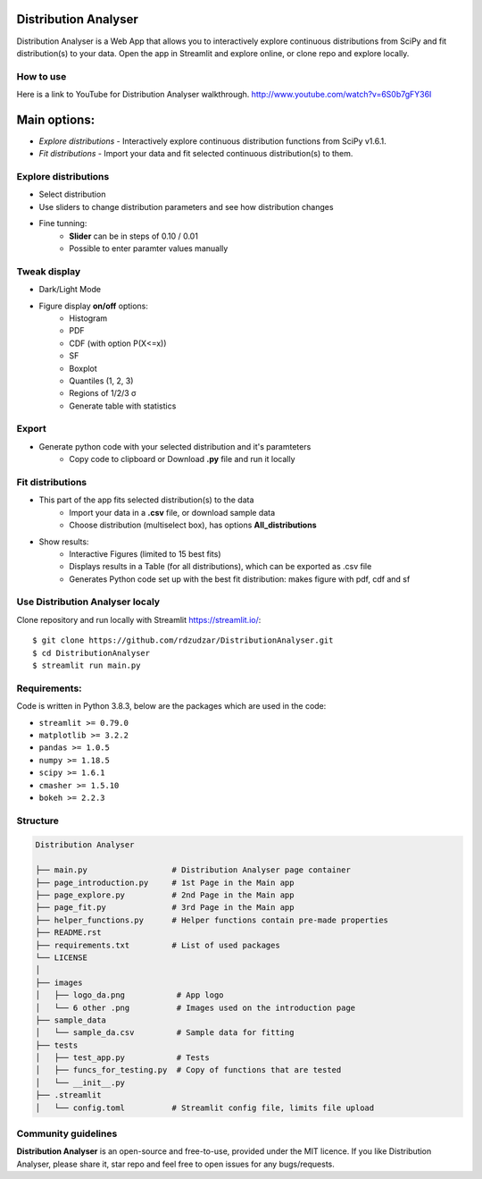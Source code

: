 |logo|

Distribution Analyser 
=====================

|Streamlit| |Release| |MIT licensed| 

Distribution Analyser is a Web App that allows you to interactively explore 
continuous distributions from SciPy and fit distribution(s) to your data. 
Open the app in Streamlit and explore online, or clone repo and explore locally.

How to use
----------
Here is a link to YouTube for Distribution Analyser walkthrough.
http://www.youtube.com/watch?v=6S0b7gFY36I


Main options:
=============

- `Explore distributions` - Interactively explore continuous distribution functions from SciPy v1.6.1.
- `Fit distributions` - Import your data and fit selected continuous distribution(s) to them.

Explore distributions
---------------------

- Select distribution
- Use sliders to change distribution parameters and see how distribution changes
- Fine tunning: 
    - **Slider** can be in steps of 0.10 / 0.01
    - Possible to enter paramter values manually

Tweak display
-------------

- Dark/Light Mode
- Figure display **on/off** options:
    - Histogram
    - PDF
    - CDF (with option P(X<=x))
    - SF
    - Boxplot
    - Quantiles (1, 2, 3)
    - Regions of 1/2/3 σ
    - Generate table with statistics

Export
------ 

- Generate python code with your selected distribution and it's paramteters
    - Copy code to clipboard or Download **.py** file and run it locally 

Fit distributions
-----------------

- This part of the app fits selected distribution(s) to the data
    - Import your data in a **.csv** file, or download sample data
    - Choose distribution (multiselect box), has options **All_distributions**
- Show results: 
    - Interactive Figures (limited to 15 best fits)
    - Displays results in a Table (for all distributions), which can be exported as .csv file
    - Generates Python code set up with the best fit distribution: makes figure with pdf, cdf and sf


Use Distribution Analyser localy
--------------------------------

Clone repository and run locally with Streamlit https://streamlit.io/:
::

    $ git clone https://github.com/rdzudzar/DistributionAnalyser.git
    $ cd DistributionAnalyser
    $ streamlit run main.py


**Requirements:**
-----------------
Code is written in Python 3.8.3, below are the packages which are used in the code:

- ``streamlit >= 0.79.0``
- ``matplotlib >= 3.2.2``
- ``pandas >= 1.0.5``
- ``numpy >= 1.18.5``
- ``scipy >= 1.6.1``
- ``cmasher >= 1.5.10``
- ``bokeh >= 2.2.3``

Structure
---------

.. code-block:: raw
   
   Distribution Analyser
   
   ├── main.py                  # Distribution Analyser page container
   ├── page_introduction.py     # 1st Page in the Main app
   ├── page_explore.py          # 2nd Page in the Main app
   ├── page_fit.py              # 3rd Page in the Main app
   ├── helper_functions.py      # Helper functions contain pre-made properties
   ├── README.rst
   ├── requirements.txt         # List of used packages
   └── LICENSE
   │
   ├── images
   │   ├── logo_da.png           # App logo
   │   └── 6 other .png          # Images used on the introduction page
   ├── sample_data
   │   └── sample_da.csv         # Sample data for fitting
   ├── tests
   │   ├── test_app.py           # Tests
   │   ├── funcs_for_testing.py  # Copy of functions that are tested
   │   └── __init__.py
   ├── .streamlit
   │   └── config.toml          # Streamlit config file, limits file upload



Community guidelines
--------------------

**Distribution Analyser** is an open-source and free-to-use, provided under the MIT licence.
If you like Distribution Analyser, please share it, star repo and feel free to open issues for any bugs/requests.

.. |Streamlit| image:: https://static.streamlit.io/badges/streamlit_badge_black_white.svg
   :target: https://rdzudzar-distributionanalyser-main-45cc69.streamlit.app/
   :alt: Streamlit App
   
.. |Release| image:: https://img.shields.io/github/release/rdzudzar/DistributionAnalyser.svg
   :target: https://github.com/rdzudzar/DistributionAnalyser/releases/tag/v1.0
   :alt: Latest Release

.. |MIT licensed| image:: https://img.shields.io/badge/license-MIT-blue.svg
   :target: https://github.com/rdzudzar/DistributionAnalyser/blob/main/LICENSE
   :alt: MIT License
   
.. |logo| image:: https://github.com/rdzudzar/DistributionAnalyser/blob/main/images/tiny_logo_da.png
   :target: https://github.com/rdzudzar/DistributionAnalyser
   :alt: DA logo
